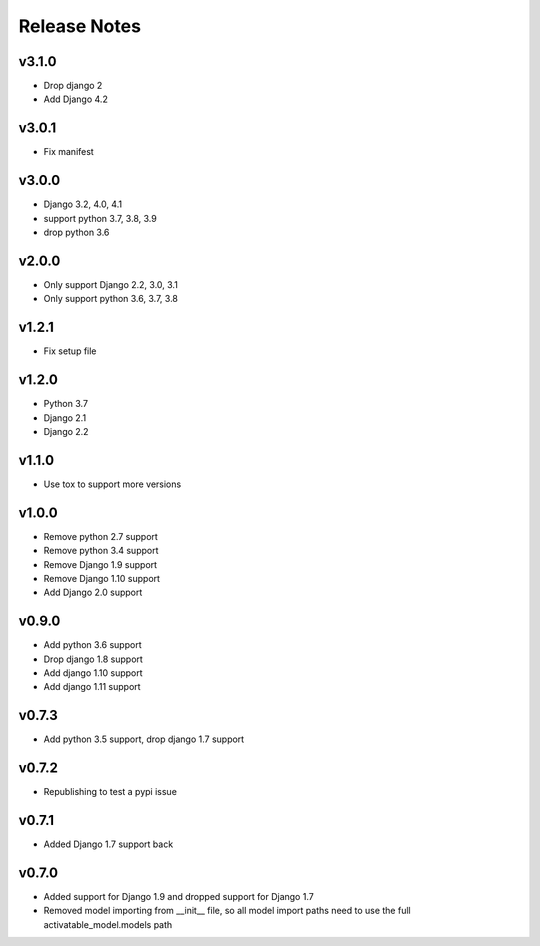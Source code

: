 Release Notes
=============

v3.1.0
------
* Drop django 2
* Add Django 4.2

v3.0.1
------
* Fix manifest

v3.0.0
------
* Django 3.2, 4.0, 4.1
* support python 3.7, 3.8, 3.9
* drop python 3.6

v2.0.0
------
* Only support Django 2.2, 3.0, 3.1
* Only support python 3.6, 3.7, 3.8

v1.2.1
------
* Fix setup file

v1.2.0
------
* Python 3.7
* Django 2.1
* Django 2.2

v1.1.0
------
* Use tox to support more versions

v1.0.0
------
* Remove python 2.7 support
* Remove python 3.4 support
* Remove Django 1.9 support
* Remove Django 1.10 support
* Add Django 2.0 support

v0.9.0
------
* Add python 3.6 support
* Drop django 1.8 support
* Add django 1.10 support
* Add django 1.11 support

v0.7.3
------
* Add python 3.5 support, drop django 1.7 support

v0.7.2
------
* Republishing to test a pypi issue

v0.7.1
------
* Added Django 1.7 support back

v0.7.0
------
* Added support for Django 1.9 and dropped support for Django 1.7
* Removed model importing from __init__ file, so all model import paths need to use the full activatable_model.models path
